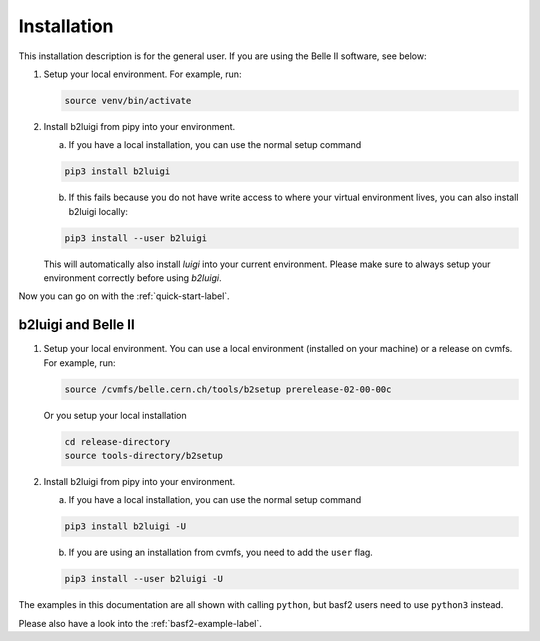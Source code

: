 .. _installation-label:

Installation
============

This installation description is for the general user. If you are using the Belle II software, see below:

1.  Setup your local environment.
    For example, run:

    .. code-block:: bash

        source venv/bin/activate

2.  Install b2luigi from pipy into your environment.

    a.  If you have a local installation, you can use the normal setup command

    .. code-block:: bash

        pip3 install b2luigi


    b.  If this fails because you do not have write access to where your virtual environment lives, you can also install
        b2luigi locally:

    .. code-block:: bash

        pip3 install --user b2luigi

    This will automatically also install `luigi` into your current environment.
    Please make sure to always setup your environment correctly before using `b2luigi`.

Now you can go on with the :ref:`quick-start-label`.


b2luigi and Belle II
---------------------

1.  Setup your local environment. You can use a local environment (installed on your machine) or a release on cvmfs.
    For example, run:

    .. code-block:: bash

        source /cvmfs/belle.cern.ch/tools/b2setup prerelease-02-00-00c

    Or you setup your local installation

    .. code-block:: bash

        cd release-directory
        source tools-directory/b2setup

2.  Install b2luigi from pipy into your environment.

    a.  If you have a local installation, you can use the normal setup command

    .. code-block:: bash

        pip3 install b2luigi -U


    b.  If you are using an installation from cvmfs, you need to add the ``user`` flag.

    .. code-block:: bash

        pip3 install --user b2luigi -U


The examples in this documentation are all shown with calling ``python``, but basf2 users need to use ``python3``
instead.

Please also have a look into the :ref:`basf2-example-label`.
